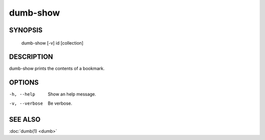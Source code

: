 dumb-show
=========

SYNOPSIS
--------

   dumb-show [-v] id [collection]

DESCRIPTION
-----------

dumb-show prints the contents of a bookmark.

OPTIONS
-------

-h, --help
   Show an help message.
-v, --verbose
   Be verbose.


SEE ALSO
--------

:doc:`dumb(1) <dumb>`

